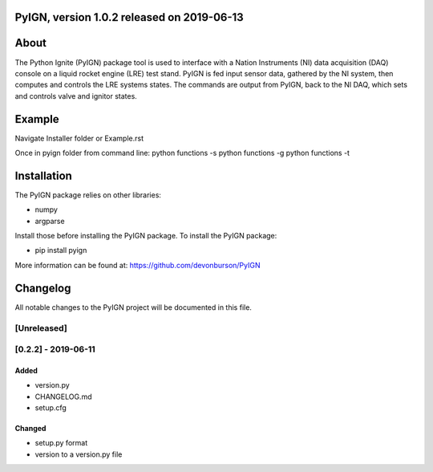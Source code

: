 PyIGN, version 1.0.2 released on 2019-06-13
===========================================

|Build Status| |Coverage Status|

About
=====

The Python Ignite (PyIGN) package tool is used to interface with a
Nation Instruments (NI) data acquisition (DAQ) console on a liquid
rocket engine (LRE) test stand. PyIGN is fed input sensor data, gathered
by the NI system, then computes and controls the LRE systems states. The
commands are output from PyIGN, back to the NI DAQ, which sets and
controls valve and ignitor states.

Example
=======

Navigate Installer folder or Example.rst

Once in pyign folder from command line: python functions -s python
functions -g python functions -t

Installation
============

The PyIGN package relies on other libraries:

-  numpy
-  argparse

Install those before installing the PyIGN package. To install the PyIGN
package:

-  pip install pyign

More information can be found at: https://github.com/devonburson/PyIGN

Changelog
=========

All notable changes to the PyIGN project will be documented in this
file.

[Unreleased]
------------

[0.2.2] - 2019-06-11
--------------------

Added
~~~~~

-  version.py
-  CHANGELOG.md
-  setup.cfg

Changed
~~~~~~~

-  setup.py format
-  version to a version.py file

.. |Build Status| image:: https://travis-ci.com/devonburson/PyIGN.svg?branch=master
   :target: https://travis-ci.com/devonburson/PyIGN
.. |Coverage Status| image:: https://coveralls.io/repos/github/devonburson/PyIGN/badge.svg?branch=master
   :target: https://coveralls.io/github/devonburson/PyIGN?branch=master
